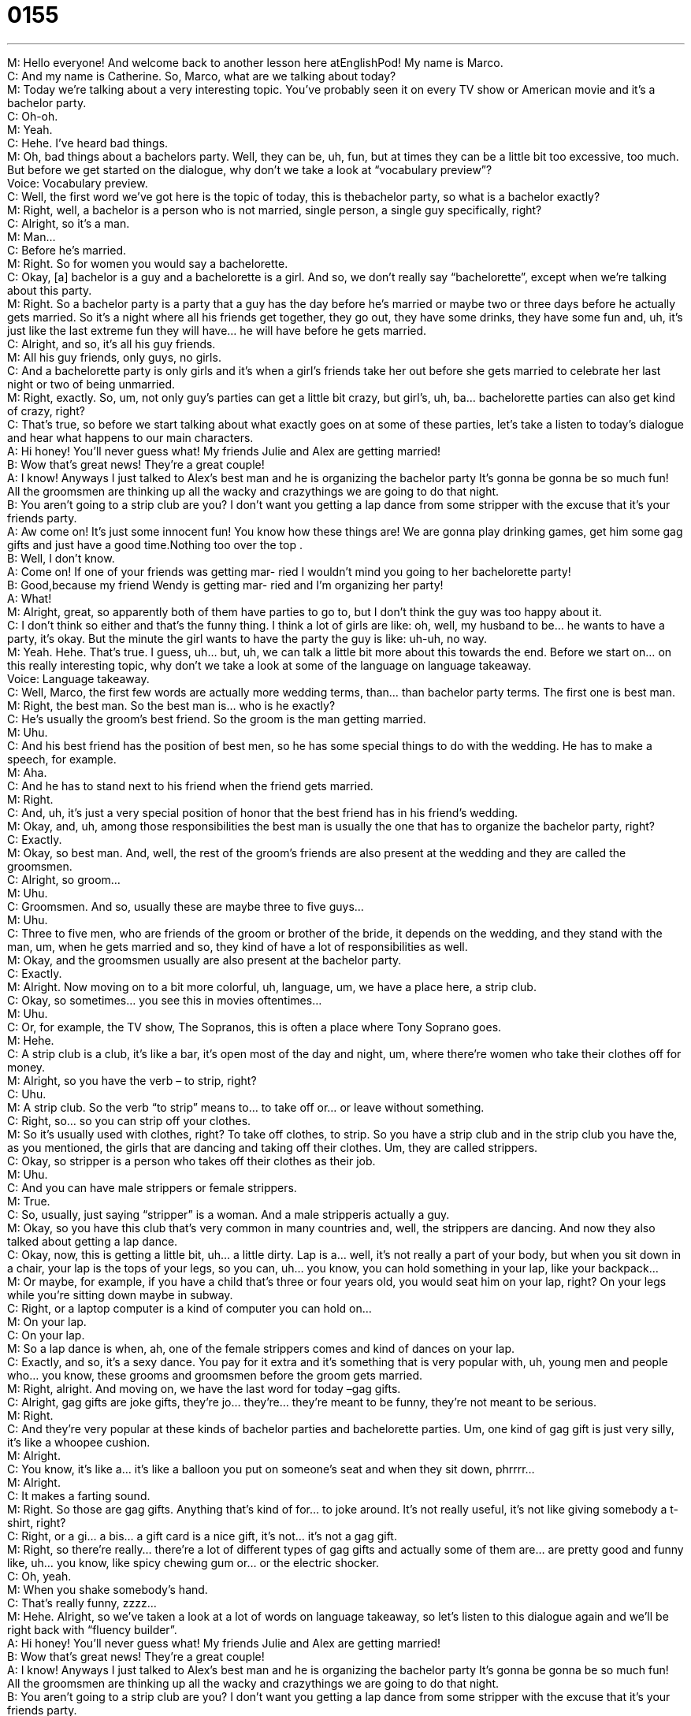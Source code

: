 = 0155
:toc: left
:toclevels: 3
:sectnums:
:stylesheet: ../../../../myAdocCss.css

'''


M: Hello everyone! And welcome back to another lesson here atEnglishPod! My name 
is Marco. +
C: And my name is Catherine. So, Marco, what are we talking about today? +
M: Today we’re talking about a very interesting topic. You’ve probably seen it on every TV 
show or American movie and it’s a bachelor party. +
C: Oh-oh. +
M: Yeah. +
C: Hehe. I’ve heard bad things. +
M: Oh, bad things about a bachelors party. Well, they can be, uh, fun, but at times they can 
be a little bit too excessive, too much. But before we get started on the dialogue, why don’t
we take a look at “vocabulary preview”? +
Voice: Vocabulary preview. +
C: Well, the first word we’ve got here is the topic of today, this is thebachelor party, so 
what is a bachelor exactly? +
M: Right, well, a bachelor is a person who is not married, single person, a single guy 
specifically, right? +
C: Alright, so it’s a man. +
M: Man… +
C: Before he’s married. +
M: Right. So for women you would say a bachelorette. +
C: Okay, [a] bachelor is a guy and a bachelorette is a girl. And so, we don’t really say 
“bachelorette”, except when we’re talking about this party. +
M: Right. So a bachelor party is a party that a guy has the day before he’s married or 
maybe two or three days before he actually gets married. So it’s a night where all his
friends get together, they go out, they have some drinks, they have some fun and, uh, it’s
just like the last extreme fun they will have… he will have before he gets married. +
C: Alright, and so, it’s all his guy friends. +
M: All his guy friends, only guys, no girls. +
C: And a bachelorette party is only girls and it’s when a girl’s friends take her out before she 
gets married to celebrate her last night or two of being unmarried. +
M: Right, exactly. So, um, not only guy’s parties can get a little bit crazy, but girl’s, uh, ba… 
bachelorette parties can also get kind of crazy, right? +
C: That’s true, so before we start talking about what exactly goes on at some of these 
parties, let’s take a listen to today’s dialogue and hear what happens to our main
characters. +
A: Hi honey! You’ll never guess what! My friends 
Julie and Alex are getting married! +
B: Wow that’s great news! They’re a great couple! +
A: I know! Anyways I just talked to Alex’s best man 
and he is organizing the bachelor party It’s gonna
be gonna be so much fun! All the groomsmen are
thinking up all the wacky and crazythings we are
going to do that night. +
B: You aren’t going to a strip club are you? I don’t 
want you getting a lap dance from some stripper
with the excuse that it’s your friends party. +
A: Aw come on! It’s just some innocent fun! You 
know how these things are! We are gonna play
drinking games, get him some gag gifts and just
have a good time.Nothing too over the top . +
B: Well, I don’t know. +
A: Come on! If one of your friends was getting mar- 
ried I wouldn’t mind you going to her bachelorette
party! +
B: Good,because my friend Wendy is getting mar- 
ried and I’m organizing her party! +
A: What! +
M: Alright, great, so apparently both of them have parties to go to, but I don’t think the guy 
was too happy about it. +
C: I don’t think so either and that’s the funny thing. I think a lot of girls are like: oh, well, 
my husband to be… he wants to have a party, it’s okay. But the minute the girl wants to
have the party the guy is like: uh-uh, no way. +
M: Yeah. Hehe. That’s true. I guess, uh… but, uh, we can talk a little bit more about this 
towards the end. Before we start on… on this really interesting topic, why don’t we take a
look at some of the language on language takeaway. +
Voice: Language takeaway. +
C: Well, Marco, the first few words are actually more wedding terms, than… than bachelor 
party terms. The first one is best man. +
M: Right, the best man. So the best man is… who is he exactly? +
C: He’s usually the groom’s best friend. So the groom is the man getting married. +
M: Uhu. +
C: And his best friend has the position of best men, so he has some special things to do 
with the wedding. He has to make a speech, for example. +
M: Aha. +
C: And he has to stand next to his friend when the friend gets married. +
M: Right. +
C: And, uh, it’s just a very special position of honor that the best friend has in his friend’s 
wedding. +
M: Okay, and, uh, among those responsibilities the best man is usually the one that has to 
organize the bachelor party, right? +
C: Exactly. +
M: Okay, so best man. And, well, the rest of the groom’s friends are also present at the 
wedding and they are called the groomsmen. +
C: Alright, so groom… +
M: Uhu. +
C: Groomsmen. And so, usually these are maybe three to five guys… +
M: Uhu. +
C: Three to five men, who are friends of the groom or brother of the bride, it depends on 
the wedding, and they stand with the man, um, when he gets married and so, they kind of
have a lot of responsibilities as well. +
M: Okay, and the groomsmen usually are also present at the bachelor party. +
C: Exactly. +
M: Alright. Now moving on to a bit more colorful, uh, language, um, we have a place here, 
a strip club. +
C: Okay, so sometimes… you see this in movies oftentimes… +
M: Uhu. +
C: Or, for example, the TV show, The Sopranos, this is often a place where Tony Soprano 
goes. +
M: Hehe. +
C: A strip club is a club, it’s like a bar, it’s open most of the day and night, um, where 
there’re women who take their clothes off for money. +
M: Alright, so you have the verb – to strip, right? +
C: Uhu. +
M: A strip club. So the verb “to strip” means to… to take off or… or leave without 
something. +
C: Right, so… so you can strip off your clothes. +
M: So it’s usually used with clothes, right? To take off clothes, to strip. So you have a strip 
club and in the strip club you have the, as you mentioned, the girls that are dancing and
taking off their clothes. Um, they are called strippers. +
C: Okay, so stripper is a person who takes off their clothes as their job. +
M: Uhu. +
C: And you can have male strippers or female strippers. +
M: True. +
C: So, usually, just saying “stripper” is a woman. And a male stripperis actually a guy. +
M: Okay, so you have this club that’s very common in many countries and, well, the 
strippers are dancing. And now they also talked about getting a lap dance. +
C: Okay, now, this is getting a little bit, uh… a little dirty. Lap is a… well, it’s not really a 
part of your body, but when you sit down in a chair, your lap is the tops of your legs, so you
can, uh… you know, you can hold something in your lap, like your backpack… +
M: Or maybe, for example, if you have a child that’s three or four years old, you would seat 
him on your lap, right? On your legs while you’re sitting down maybe in subway. +
C: Right, or a laptop computer is a kind of computer you can hold on… +
M: On your lap. +
C: On your lap. +
M: So a lap dance is when, ah, one of the female strippers comes and kind of dances on 
your lap. +
C: Exactly, and so, it’s a sexy dance. You pay for it extra and it’s something that is very 
popular with, uh, young men and people who… you know, these grooms and groomsmen
before the groom gets married. +
M: Right, alright. And moving on, we have the last word for today –gag gifts. +
C: Alright, gag gifts are joke gifts, they’re jo… they’re… they’re meant to be funny, they’re 
not meant to be serious. +
M: Right. +
C: And they’re very popular at these kinds of bachelor parties and bachelorette parties. Um, 
one kind of gag gift is just very silly, it’s like a whoopee cushion. +
M: Alright. +
C: You know, it’s like a… it’s like a balloon you put on someone’s seat and when they sit 
down, phrrrr… +
M: Alright. +
C: It makes a farting sound. +
M: Right. So those are gag gifts. Anything that’s kind of for… to joke around. It’s not really 
useful, it’s not like giving somebody a t-shirt, right? +
C: Right, or a gi… a bis… a gift card is a nice gift, it’s not… it’s not a gag gift. +
M: Right, so there’re really… there’re a lot of different types of gag gifts and actually some 
of them are… are pretty good and funny like, uh… you know, like spicy chewing gum or… or
the electric shocker. +
C: Oh, yeah. +
M: When you shake somebody’s hand. +
C: That’s really funny, zzzz… +
M: Hehe. Alright, so we’ve taken a look at a lot of words on language takeaway, so let’s 
listen to this dialogue again and we’ll be right back with “fluency builder”. +
A: Hi honey! You’ll never guess what! My friends 
Julie and Alex are getting married! +
B: Wow that’s great news! They’re a great couple! +
A: I know! Anyways I just talked to Alex’s best man 
and he is organizing the bachelor party It’s gonna
be gonna be so much fun! All the groomsmen are
thinking up all the wacky and crazythings we are
going to do that night. +
B: You aren’t going to a strip club are you? I don’t 
want you getting a lap dance from some stripper
with the excuse that it’s your friends party. +
A: Aw come on! It’s just some innocent fun! You 
know how these things are! We are gonna play
drinking games, get him some gag gifts and just
have a good time.Nothing too over the top . +
B: Well, I don’t know. +
A: Come on! If one of your friends was getting mar- 
ried I wouldn’t mind you going to her bachelorette
party! +
B: Good,because my friend Wendy is getting mar- 
ried and I’m organizing her party! +
A: What! +
M: Alright, we’re back, so now let’s look at some of the phrases that were used in this 
dialogue on “fluency builder”. +
Voice: Fluency builder. +
C: Alright, so at the beginning of this dialogue we meet this couple, these… +
M: Aha. +
C: These man… man and women. And… and the guy says: hey, honey,you’ll never guess 
what. +
M: Alright. +
C: Okay, my friends are getting married. So what does this mean, my…you’ll never guess 
what? +
M: It’s just a phrase that you would use to give really, really important or exciting news, it’s +
like: guess what! +
C: Okay, so you’ll never guess what happened to me. +
M: Right. +
C: I won the lottery. +
M: Right, it’s so amazing or it’s so uncommon or unusual that you would probably never 
guess that person won the lottery. +
C: Okay, so you’ll never guess what. +
M: Right. “You’ll never guess what” or you can say: guess what! I won the lottery. +
C: Uhu, okay. +
M: Alright, and our second phrase: you know how these things are. +
C: Okay, so this is a phrase that people often use when they want to remind someone that, 
uh, this is [a] tradition or this is a habit. +
M: Common. +
C: It’s a common thing. Um, and so, oftentimes when like people are having problems at 
work and they say: ugh, gosh, this person’s just not listening to me; someone to… to help
them out will say, you know: you know how these things are. +
M: Yeah. +
C: You know, it takes some time to resolve a problem. +
M: Uhu. +
C: Um, or you could say, you know: ugh, gosh, this is gonna be a horrible party, I don’t 
want you guys to go to a strip club, it’s so dirty. +
M: Right. +
C: And you’d say: well, you know how these things are… +
M: Right. +
C: It’s [a] tradition. +
M: You have to do it. Hehe. +
C: You have to do it. +
M: Right, so this is what he meant, right? You know how these things are. It’s like: I don’t 
really have a choice, it’s a tradition, this is what guys do when they’re gonna get married,
so we have to do it. +
C: It’s almost like saying: don’t worry about it, there’s really… +
M: Nothing to worry about. +
C: There’s nothing to worry about. +
M: Alright. And our last phrase… and our last phrase is something that we never want to 
happen, something to be over the top. +
C: Well, it’s not necessarily a bad thing, okay, so… +
M: Right. +
C: We could say that, um, it was really ridiculous party, it was really over the top. They had 
a clown and they had people dressed up like Star Trek characters. You know, something
that is more than normal, it’s almost silly. +
M: Uhu. +
C: The way that it’s all just kind of crazy and… yeah, it’s too much in every way. +
M: Right, so it can be something bad, like for example, someone’s behavior was over the 
top. It was too much, it was too intense. +
C: Or like: oh, my gosh, did you see her coat? It’s really over the top, it’s like purple 
with sprinkles on it. +
M: Hehe. Right, so it can be used in different ways, but it usually means it’s excessive, it’s 
too much. +
C: Exactly. +
M: Alright, so some interesting phrases on this occasion as well. Let’s listen to our dialogue 
for the last time and we’ll be back. +
A: Hi honey! You’ll never guess what! My friends 
Julie and Alex are getting married! +
B: Wow that’s great news! They’re a great couple! +
A: I know! Anyways I just talked to Alex’s best man 
and he is organizing the bachelor party It’s gonna
be gonna be so much fun! All the groomsmen are
thinking up all the wacky and crazythings we are
going to do that night. +
B: You aren’t going to a strip club are you? I don’t 
want you getting a lap dance from some stripper
with the excuse that it’s your friends party. +
A: Aw come on! It’s just some innocent fun! You 
know how these things are! We are gonna play
drinking games, get him some gag gifts and just
have a good time.Nothing too over the top . +
B: Well, I don’t know. +
A: Come on! If one of your friends was getting mar- 
ried I wouldn’t mind you going to her bachelorette
party! +
B: Good,because my friend Wendy is getting mar- 
ried and I’m organizing her party! +
A: What! +
M: Alright, we’re back, so bachelor and bachelorette parties. Have you even been to a 
bachelorette party? +
C: I have not yet, but, uh, one of my closest friends is getting married in a couple of weeks. 
And so, I will be attending and helping organize a bachelorette party. +
M: Wow! So do you have anything in mind? +
C: Mm, nothing I can talk about, it’s a surp… +
M: Hehe. +
C: These things are meant to be surprises oftentimes… +
M: Sure, yeah. +
C: So I don’t wanna spoil it, but I will tell you that, um, my boyfriend just organized a 
bachelor party for his best friend. He was the best man in the… in the wedding. +
M: Uh, okay. +
C: And it was very crazy. +
M: Oh, really? +
C: Uhu. +
M: Did they also go to Vegas and do some of these things that we saw in the dialogue? +
C: They didn’t go to Vegas, but they did some of the things we heard about in today’s 
dialogue. They went to a strip club, they got lap dances, they drank a lot, it was very over
the top. +
M: It… Hehe. And I think this is something that, um, most of our listeners probably have 
seen in TV shows or in movies or in different type of exposure of American culture, which
is… it’s actually very, very common in Canada, um, the… the United Sates. I’m not really
sure about Europe or… +
C: England it is too, my… +
M: Really? +
C: My friend said that he… his friend was getting married and they all went to Portugal for a 
week… +
M: Wow. +
C: Uh, to have a bachelor party and I heard something about mud wrestling. +
M: Hehe. Wow, well, I guess it’s different in every country and this is the interesting part. 
We wanna know how these things are in your country. Do you have any traditions or any
fun stuff that you do before the wedding? Maybe after… I don’t know… +
C: What about Ecuador? +
M: Um, we usually… we don’t really have strip clubs actually. +
C: Hehe. +
M: So, uh, it’s com… +
C: It makes it easy. +
M: Yeah, so, um, we usually just do what we do every night, just go out with friends… +
C: Drink and dance. +
M: Drink and dance, play the guitar or, um… yeah, maybe some gag gifts or 
some prank that we pull on… on the groom, but nothing too over the top. So, yeah, we’re
really interested in… in knowing how it is in your country, so come to englishpod.com,
leave your questions, comments. And, uh, we’ll see you guys next time. +
C: Until then… bye everyone! +
M: Bye-bye! 

  
